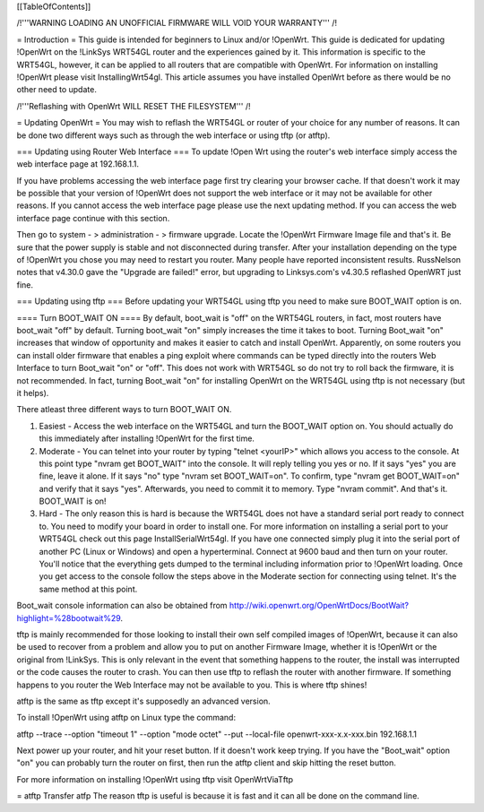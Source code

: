 [[TableOfContents]]


/!\ '''WARNING  LOADING AN UNOFFICIAL FIRMWARE WILL VOID YOUR WARRANTY''' /!\

= Introduction =
This guide is intended for beginners to Linux and/or !OpenWrt.  This guide is dedicated for updating !OpenWrt on the !LinkSys WRT54GL router and the experiences gained by it.  This information is specific to the WRT54GL, however, it can be applied to all routers that are compatible with OpenWrt.  For information on installing !OpenWrt please visit InstallingWrt54gl.  This article assumes you have installed OpenWrt before as there would be no other need to update.

/!\ '''Reflashing with OpenWrt WILL RESET THE FILESYSTEM''' /!\

= Updating OpenWrt =
You may wish to reflash the WRT54GL or router of your choice for any number of reasons.  It can be done two different ways such as through the web interface or using tftp (or atftp).

=== Updating using Router Web Interface ===
To update !Open Wrt using the router's web interface simply access the web interface page at 192.168.1.1.

If you have problems accessing the web interface page first try clearing your browser cache.  If that doesn't work it may be possible that your version of !OpenWrt does not support the web interface or it may not be available for other reasons.  If you cannot access the web interface page please use the next updating method.  If you can access the web interface page continue with this section.


Then go to system - > administration - > firmware upgrade.  Locate the !OpenWrt Firmware Image file and that's it.  Be sure that the power supply is stable and not disconnected during transfer.  After your installation depending on the type of !OpenWrt you chose you may need to restart you router.  Many people have reported inconsistent results.  RussNelson notes that v4.30.0 gave the "Upgrade are failed!" error, but upgrading to Linksys.com's v4.30.5 reflashed OpenWRT just fine.

=== Updating using tftp ===
Before updating your WRT54GL using tftp you need to make sure BOOT_WAIT option is on.

==== Turn BOOT_WAIT ON ====
By default, boot_wait is "off" on the WRT54GL routers, in fact, most routers have boot_wait "off" by default. Turning boot_wait "on" simply increases the time it takes to boot.  Turning Boot_wait "on" increases that window of opportunity and makes it easier to catch and install OpenWrt.
Apparently, on some routers you can install older firmware that enables a ping exploit where commands can be typed directly into the routers Web Interface to turn Boot_wait "on" or "off". This does not work with WRT54GL so do not try to roll back the firmware, it is not recommended. In fact, turning Boot_wait "on" for installing OpenWrt on the WRT54GL using tftp is not necessary (but it helps). 

There atleast three different ways to turn BOOT_WAIT ON.

1.  Easiest - Access the web interface on the WRT54GL and turn the BOOT_WAIT option on.  You should actually do this immediately after installing !OpenWrt for the first time.

2.  Moderate - You can telnet into your router by typing "telnet <yourIP>" which allows you access to the console.  At this point type "nvram get BOOT_WAIT" into the console.  It will reply telling you yes or no. If it says "yes" you are fine, leave it alone.  If it says "no" type "nvram set  BOOT_WAIT=on".  To confirm, type "nvram get BOOT_WAIT=on" and verify that it says "yes".  Afterwards, you need to commit it to memory.  Type "nvram commit".  And that's it.  BOOT_WAIT is on!

3.  Hard - The only reason this is hard is because the WRT54GL does not have a standard serial port ready to connect to.  You need to modify your board in order to install one.  For more information on installing a serial port to your WRT54GL check out this page InstallSerialWrt54gl.  If you have one connected simply plug it into the serial port of another PC (Linux or Windows) and open a hyperterminal.  Connect at 9600 baud and then turn on your router.  You'll notice that the everything gets dumped to the terminal including information prior to !OpenWrt loading.  Once you get access to the console follow the steps above in the Moderate section for connecting using telnet.  It's the same method at this point.


Boot_wait console information can also be obtained from http://wiki.openwrt.org/OpenWrtDocs/BootWait?highlight=%28bootwait%29.


tftp is mainly recommended for those looking to install their own self compiled images of !OpenWrt, because it can also be used to recover from a problem and allow you to put on another Firmware Image, whether it is !OpenWrt or the original from !LinkSys.  This is only relevant in the event that something happens to the router, the install was interrupted or the code causes the router to crash.  You can then use tftp to reflash the router with another firmware.  If something happens to you router the Web Interface may not be available to you.  This is where tftp shines!

atftp is the same as tftp except it's supposedly an advanced version.

To install !OpenWrt using atftp on Linux type the command:

atftp --trace --option "timeout 1" --option "mode octet" --put --local-file openwrt-xxx-x.x-xxx.bin 192.168.1.1

Next power up your router, and hit your reset button.  If it doesn't work keep trying.  If you have the "Boot_wait" option "on" you can probably turn the router on first, then run the atftp client and skip hitting the reset button.

For more information on installing !OpenWrt using tftp visit OpenWrtViaTftp

= atftp Transfer
atfp The reason tftp is useful is because it is fast and it can all be done on the command line.
